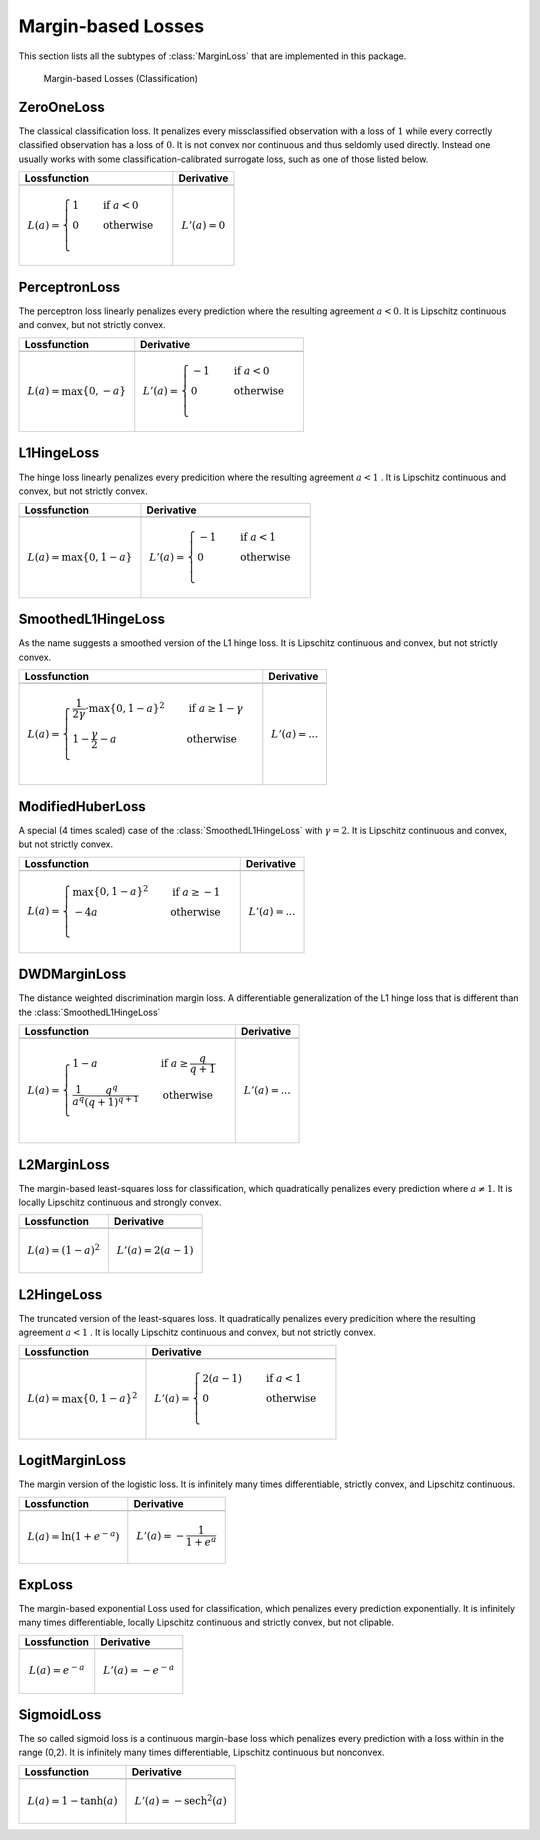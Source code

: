 Margin-based Losses
====================

This section lists all the subtypes of :class:`MarginLoss`
that are implemented in this package.

.. figure:: https://rawgithub.com/JuliaML/FileStorage/master/LossFunctions/margin.svg

   Margin-based Losses (Classification)

ZeroOneLoss
------------

.. class:: ZeroOneLoss

   The classical classification loss. It penalizes every
   missclassified observation with a loss of :math:`1` while every
   correctly classified observation has a loss of :math:`0`.
   It is not convex nor continuous and thus seldomly used directly.
   Instead one usually works with some classification-calibrated
   surrogate loss, such as one of those listed below.

+--------------------------------------------------------------------------------------------------------+--------------------------------------------------------------------------------------------------------+
| Lossfunction                                                                                           | Derivative                                                                                             |
+========================================================================================================+========================================================================================================+
| .. image:: https://rawgit.com/JuliaML/FileStorage/master/LossFunctions/ZeroOneLoss1.svg                | .. image:: https://rawgit.com/JuliaML/FileStorage/master/LossFunctions/ZeroOneLoss2.svg                |
+--------------------------------------------------------------------------------------------------------+--------------------------------------------------------------------------------------------------------+
| .. math:: L(a) = \begin{cases} 1 & \quad \text{if } a < 0 \\ 0 & \quad \text{otherwise}\\ \end{cases}  | .. math:: L'(a) = 0                                                                                    |
+--------------------------------------------------------------------------------------------------------+--------------------------------------------------------------------------------------------------------+


PerceptronLoss
---------------

.. class:: PerceptronLoss

   The perceptron loss linearly penalizes every prediction where the
   resulting agreement :math:`a < 0`.
   It is Lipschitz continuous and convex, but not strictly convex.

+---------------------------------------------------------------------------------------------------------+---------------------------------------------------------------------------------------------------------+
| Lossfunction                                                                                            | Derivative                                                                                              |
+=========================================================================================================+=========================================================================================================+
| .. image:: https://rawgit.com/JuliaML/FileStorage/master/LossFunctions/PerceptronLoss1.svg              | .. image:: https://rawgit.com/JuliaML/FileStorage/master/LossFunctions/PerceptronLoss2.svg              |
+---------------------------------------------------------------------------------------------------------+---------------------------------------------------------------------------------------------------------+
| .. math:: L(a) = \max \{ 0, - a \}                                                                      | .. math:: L'(a) = \begin{cases} -1 & \quad \text{if } a < 0 \\ 0 & \quad \text{otherwise}\\ \end{cases} |
+---------------------------------------------------------------------------------------------------------+---------------------------------------------------------------------------------------------------------+


L1HingeLoss
------------

.. class:: L1HingeLoss

   The hinge loss linearly penalizes every predicition where the
   resulting agreement :math:`a < 1` .
   It is Lipschitz continuous and convex, but not strictly convex.

+---------------------------------------------------------------------------------------------------------+---------------------------------------------------------------------------------------------------------+
| Lossfunction                                                                                            | Derivative                                                                                              |
+=========================================================================================================+=========================================================================================================+
| .. image:: https://rawgit.com/JuliaML/FileStorage/master/LossFunctions/L1HingeLoss1.svg                 | .. image:: https://rawgit.com/JuliaML/FileStorage/master/LossFunctions/L1HingeLoss2.svg                 |
+---------------------------------------------------------------------------------------------------------+---------------------------------------------------------------------------------------------------------+
| .. math:: L(a) = \max \{ 0, 1 - a \}                                                                    | .. math:: L'(a) = \begin{cases} -1 & \quad \text{if } a < 1 \\ 0 & \quad \text{otherwise}\\ \end{cases} |
+---------------------------------------------------------------------------------------------------------+---------------------------------------------------------------------------------------------------------+


SmoothedL1HingeLoss
---------------------

.. class:: SmoothedL1HingeLoss

   .. attribute:: γ

   As the name suggests a smoothed version of the L1 hinge loss.
   It is Lipschitz continuous and convex, but not strictly convex.

+-----------------------------------------------------------------------------------------------------------------------------------------------------------------------------------------+-----------------------------------------------------------------------------------------------------------------------------------------------------------------------------------------+
| Lossfunction                                                                                                                                                                            | Derivative                                                                                                                                                                              |
+=========================================================================================================================================================================================+=========================================================================================================================================================================================+
| .. image:: https://rawgit.com/JuliaML/FileStorage/master/LossFunctions/SmoothedL1HingeLoss1.svg                                                                                         | .. image:: https://rawgit.com/JuliaML/FileStorage/master/LossFunctions/SmoothedL1HingeLoss2.svg                                                                                         |
+-----------------------------------------------------------------------------------------------------------------------------------------------------------------------------------------+-----------------------------------------------------------------------------------------------------------------------------------------------------------------------------------------+
| .. math:: L(a) = \begin{cases} \frac{1}{2 \gamma} \cdot \max \{ 0, 1 - a \} ^2 & \quad \text{if } a \ge 1 - \gamma \\ 1 - \frac{\gamma}{2} - a & \quad \text{otherwise}\\ \end{cases}   | .. math:: L'(a) = \text{...}                                                                                                                                                            |
+-----------------------------------------------------------------------------------------------------------------------------------------------------------------------------------------+-----------------------------------------------------------------------------------------------------------------------------------------------------------------------------------------+


ModifiedHuberLoss
-------------------

.. class:: ModifiedHuberLoss

   A special (4 times scaled) case of the :class:`SmoothedL1HingeLoss`
   with :math:`\gamma = 2`.
   It is Lipschitz continuous and convex, but not strictly convex.

+--------------------------------------------------------------------------------------------------------------------------------------+--------------------------------------------------------------------------------------------------------------------------------------+
| Lossfunction                                                                                                                         | Derivative                                                                                                                           |
+======================================================================================================================================+======================================================================================================================================+
| .. image:: https://rawgit.com/JuliaML/FileStorage/master/LossFunctions/ModifiedHuberLoss1.svg                                        | .. image:: https://rawgit.com/JuliaML/FileStorage/master/LossFunctions/ModifiedHuberLoss2.svg                                        |
+--------------------------------------------------------------------------------------------------------------------------------------+--------------------------------------------------------------------------------------------------------------------------------------+
| .. math::  L(a) = \begin{cases} \max \{ 0, 1 - a \} ^2 & \quad \text{if } a \ge -1 \\ - 4 a & \quad \text{otherwise}\\ \end{cases}   | .. math:: L'(a) = \text{...}                                                                                                         |
+--------------------------------------------------------------------------------------------------------------------------------------+--------------------------------------------------------------------------------------------------------------------------------------+


DWDMarginLoss
-------------

.. class:: DWDMarginLoss

   .. attribute:: q

   The distance weighted discrimination margin loss.
   A differentiable generalization of the L1 hinge loss that is
   different than the :class:`SmoothedL1HingeLoss`

+-----------------------------------------------------------------------------------------------------------------------------------------------------------------------------------------+-----------------------------------------------------------------------------------------------------------------------------------------------------------------------------------------+
| Lossfunction                                                                                                                                                                            | Derivative                                                                                                                                                                              |
+=========================================================================================================================================================================================+=========================================================================================================================================================================================+
| .. image:: https://rawgit.com/JuliaML/FileStorage/master/LossFunctions/DWDMarginLoss1.svg                                                                                               | .. image:: https://rawgit.com/JuliaML/FileStorage/master/LossFunctions/DWDMarginLoss2.svg                                                                                               |
+-----------------------------------------------------------------------------------------------------------------------------------------------------------------------------------------+-----------------------------------------------------------------------------------------------------------------------------------------------------------------------------------------+
| .. math:: L(a) = \begin{cases} 1 - a & \quad \text{if } a \ge \frac{q}{q+1} \\ \frac{1}{a^q} \frac{q^q}{(q+1)^{q+1}} & \quad \text{otherwise}\\ \end{cases}                             | .. math:: L'(a) = \text{...}                                                                                                                                                            |
+-----------------------------------------------------------------------------------------------------------------------------------------------------------------------------------------+-----------------------------------------------------------------------------------------------------------------------------------------------------------------------------------------+


L2MarginLoss
-------------

.. class:: L2MarginLoss

   The margin-based least-squares loss for classification, which
   quadratically penalizes every prediction where :math:`a \ne 1`.
   It is locally Lipschitz continuous and strongly convex.

+-----------------------------------------------------------------------------------------------------------------------------+-----------------------------------------------------------------------------------------------------------------------------+
| Lossfunction                                                                                                                | Derivative                                                                                                                  |
+=============================================================================================================================+=============================================================================================================================+
| .. image:: https://rawgit.com/JuliaML/FileStorage/master/LossFunctions/L2MarginLoss1.svg                                    | .. image:: https://rawgit.com/JuliaML/FileStorage/master/LossFunctions/L2MarginLoss2.svg                                    |
+-----------------------------------------------------------------------------------------------------------------------------+-----------------------------------------------------------------------------------------------------------------------------+
| .. math:: L(a) = {\left( 1 - a \right)}^2                                                                                   | .. math:: L'(a) = 2 \left( a - 1 \right)                                                                                    |
+-----------------------------------------------------------------------------------------------------------------------------+-----------------------------------------------------------------------------------------------------------------------------+


L2HingeLoss
------------

.. class:: L2HingeLoss

   The truncated version of the least-squares loss. It quadratically
   penalizes every predicition where the resulting agreement
   :math:`a < 1` . It is locally Lipschitz continuous and convex,
   but not strictly convex.

+-----------------------------------------------------------------------------------------------------------------------------+-----------------------------------------------------------------------------------------------------------------------------+
| Lossfunction                                                                                                                | Derivative                                                                                                                  |
+=============================================================================================================================+=============================================================================================================================+
| .. image:: https://rawgit.com/JuliaML/FileStorage/master/LossFunctions/L2HingeLoss1.svg                                     | .. image:: https://rawgit.com/JuliaML/FileStorage/master/LossFunctions/L2HingeLoss2.svg                                     |
+-----------------------------------------------------------------------------------------------------------------------------+-----------------------------------------------------------------------------------------------------------------------------+
| .. math:: L(a) = \max \{ 0, 1 - a \} ^2                                                                                     | .. math:: L'(a) = \begin{cases} 2 \left( a - 1 \right) & \quad \text{if } a < 1 \\ 0 & \quad \text{otherwise}\\ \end{cases} |
+-----------------------------------------------------------------------------------------------------------------------------+-----------------------------------------------------------------------------------------------------------------------------+


LogitMarginLoss
----------------

.. class:: LogitMarginLoss

   The margin version of the logistic loss. It is infinitely many
   times differentiable, strictly convex, and Lipschitz continuous.

+-----------------------------------------------------------------------------------------------------------------------------+-----------------------------------------------------------------------------------------------------------------------------+
| Lossfunction                                                                                                                | Derivative                                                                                                                  |
+=============================================================================================================================+=============================================================================================================================+
| .. image:: https://rawgit.com/JuliaML/FileStorage/master/LossFunctions/LogitMarginLoss1.svg                                 | .. image:: https://rawgit.com/JuliaML/FileStorage/master/LossFunctions/LogitMarginLoss2.svg                                 |
+-----------------------------------------------------------------------------------------------------------------------------+-----------------------------------------------------------------------------------------------------------------------------+
| .. math:: L(a) = \ln (1 + e^{-a})                                                                                           | .. math:: L'(a) = - \frac{1}{1 + e^a}                                                                                       |
+-----------------------------------------------------------------------------------------------------------------------------+-----------------------------------------------------------------------------------------------------------------------------+


ExpLoss
--------

.. class:: ExpLoss

   The margin-based exponential Loss used for classification,
   which penalizes every prediction exponentially. It is
   infinitely many times differentiable, locally Lipschitz
   continuous and strictly convex, but not clipable.

+----------------------------------------------------------------------------------------+----------------------------------------------------------------------------------------+
| Lossfunction                                                                           | Derivative                                                                             |
+========================================================================================+========================================================================================+
| .. image:: https://rawgit.com/JuliaML/FileStorage/master/LossFunctions/ExpLoss1.svg    | .. image:: https://rawgit.com/JuliaML/FileStorage/master/LossFunctions/ExpLoss2.svg    |
+----------------------------------------------------------------------------------------+----------------------------------------------------------------------------------------+
| .. math:: L(a) = e^{-a}                                                                | .. math:: L'(a) = - e^{-a}                                                             |
+----------------------------------------------------------------------------------------+----------------------------------------------------------------------------------------+


SigmoidLoss
------------

.. class:: SigmoidLoss

   The so called sigmoid loss is a continuous margin-base loss
   which penalizes every prediction with a loss within in the
   range (0,2). It is infinitely many times differentiable,
   Lipschitz continuous but nonconvex.

+-----------------------------------------------------------------------------------------+-----------------------------------------------------------------------------------------+
| Lossfunction                                                                            | Derivative                                                                              |
+=========================================================================================+=========================================================================================+
| .. image:: https://rawgit.com/JuliaML/FileStorage/master/LossFunctions/SigmoidLoss1.svg | .. image:: https://rawgit.com/JuliaML/FileStorage/master/LossFunctions/SigmoidLoss2.svg |
+-----------------------------------------------------------------------------------------+-----------------------------------------------------------------------------------------+
| .. math:: L(a) = 1 - \tanh(a)                                                           | .. math:: L'(a) = - \textrm{sech}^2 (a)                                                 |
+-----------------------------------------------------------------------------------------+-----------------------------------------------------------------------------------------+


